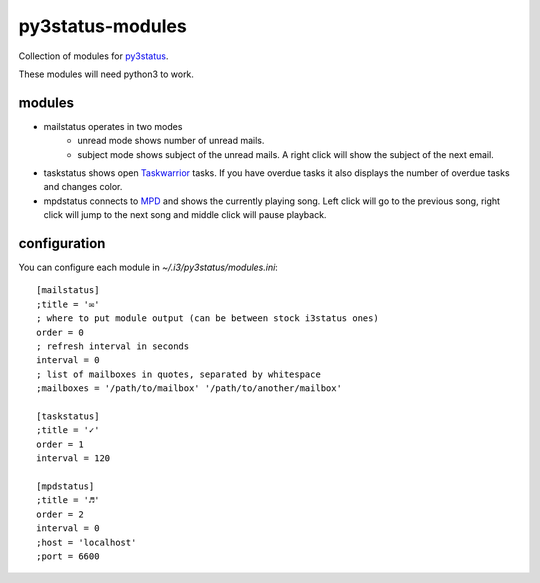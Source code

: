 =================
py3status-modules
=================

Collection of modules for py3status_.

These modules will need python3 to work.


modules
=======

- mailstatus operates in two modes
    - unread mode shows number of unread mails.
    - subject mode shows subject of the unread mails. A right click will show
      the subject of the next email.

- taskstatus shows open Taskwarrior_ tasks. If you have overdue tasks it also
  displays the number of overdue tasks and changes color.

- mpdstatus connects to MPD_ and shows the currently playing song. Left click
  will go to the previous song, right click will jump to the next song and
  middle click will pause playback.


configuration
=============

You can configure each module in `~/.i3/py3status/modules.ini`::

    [mailstatus]
    ;title = '✉'
    ; where to put module output (can be between stock i3status ones)
    order = 0
    ; refresh interval in seconds
    interval = 0
    ; list of mailboxes in quotes, separated by whitespace
    ;mailboxes = '/path/to/mailbox' '/path/to/another/mailbox'

    [taskstatus]
    ;title = '✓'
    order = 1
    interval = 120

    [mpdstatus]
    ;title = '♬'
    order = 2
    interval = 0
    ;host = 'localhost'
    ;port = 6600

.. _MPD: http://www.musicpd.org/
.. _py3status: https://github.com/ultrabug/py3status
.. _Taskwarrior: http://taskwarrior.org/
